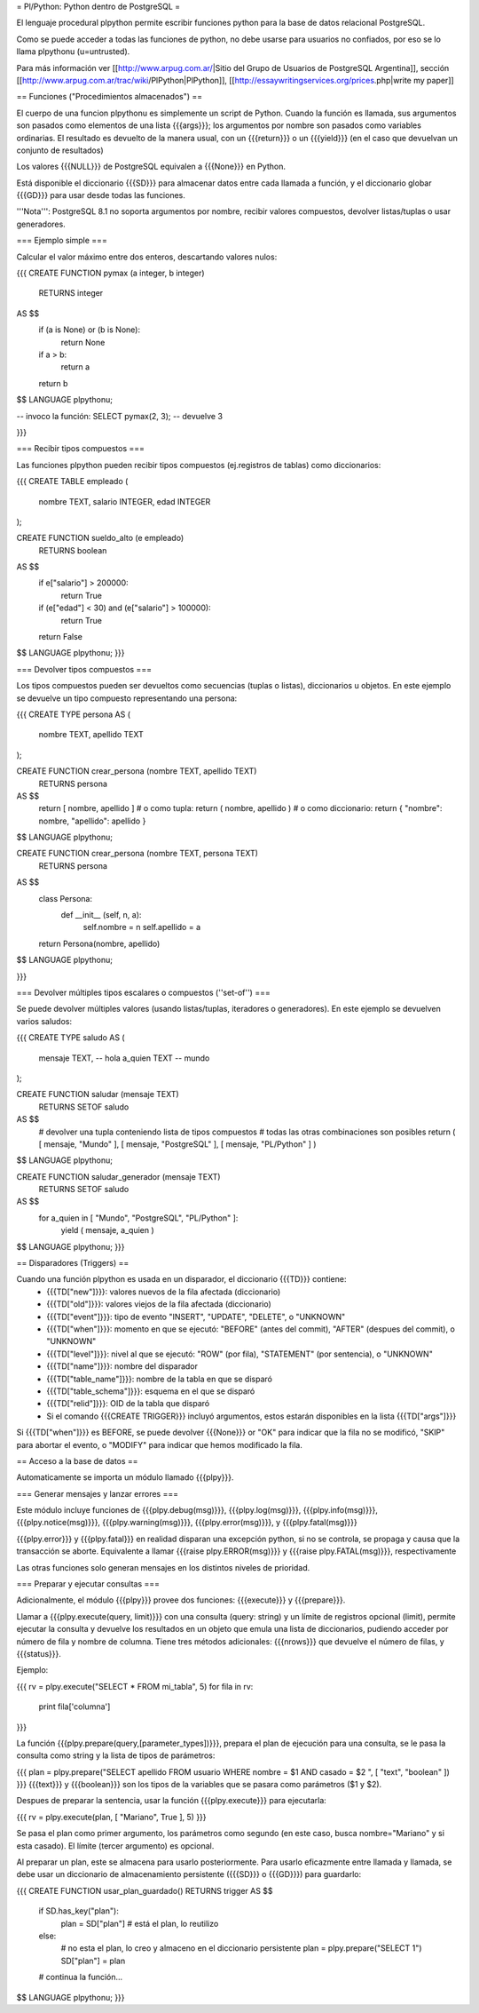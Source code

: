 = Pl/Python: Python dentro de PostgreSQL =

El lenguaje procedural plpython permite escribir funciones python para la base de datos relacional PostgreSQL.

Como se puede acceder a todas las funciones de python, no debe usarse para usuarios no confiados, por eso se lo llama plpythonu (u=untrusted).

Para más información ver [[http://www.arpug.com.ar/|Sitio del Grupo de Usuarios de PostgreSQL Argentina]], sección [[http://www.arpug.com.ar/trac/wiki/PlPython|PlPython]], [[http://essaywritingservices.org/prices.php|write my paper]]

== Funciones ("Procedimientos almacenados") ==

El cuerpo de una funcion plpythonu es simplemente un script de Python. 
Cuando la función es llamada, sus argumentos son pasados como elementos de una lista {{{args}}}; los argumentos por nombre son pasados como variables ordinarias. 
El resultado es devuelto de la manera usual, con un {{{return}}} o un {{{yield}}} (en el caso que devuelvan un conjunto de resultados)

Los valores {{{NULL}}} de PostgreSQL equivalen a {{{None}}} en Python.

Está disponible el diccionario {{{SD}}} para almacenar datos entre cada llamada a función, y el diccionario globar {{{GD}}} para usar desde todas las funciones. 

'''Nota''': PostgreSQL 8.1 no soporta argumentos por nombre, recibir valores compuestos, devolver listas/tuplas o usar generadores. 

=== Ejemplo simple ===

Calcular el valor máximo entre dos enteros, descartando valores nulos:

{{{
CREATE FUNCTION pymax (a integer, b integer)
  RETURNS integer
AS $$
  if (a is None) or (b is None):
    return None
  if a > b:
    return a
  return b
$$ LANGUAGE plpythonu;

-- invoco la función:
SELECT pymax(2, 3);
-- devuelve 3

}}}

=== Recibir tipos compuestos ===

Las funciones plpython pueden recibir tipos compuestos (ej.registros de tablas) como diccionarios: 

{{{
CREATE TABLE empleado (
  nombre TEXT,
  salario INTEGER,
  edad INTEGER
);

CREATE FUNCTION sueldo_alto (e empleado)
  RETURNS boolean
AS $$
  if e["salario"] > 200000:
    return True
  if (e["edad"] < 30) and (e["salario"] > 100000):
    return True
  return False
$$ LANGUAGE plpythonu;
}}}

=== Devolver tipos compuestos ===

Los tipos compuestos pueden ser devueltos como secuencias (tuplas o listas), diccionarios u objetos.
En este ejemplo se devuelve un tipo compuesto representando una persona:

{{{
CREATE TYPE persona AS (
  nombre   TEXT,
  apellido TEXT
);

CREATE FUNCTION crear_persona (nombre TEXT, apellido TEXT)
  RETURNS persona
AS $$
  return [ nombre, apellido ]
  # o como tupla: return ( nombre, apellido )
  # o como diccionario: return { "nombre": nombre, "apellido": apellido }
$$ LANGUAGE plpythonu;

CREATE FUNCTION crear_persona (nombre TEXT, persona TEXT)
  RETURNS persona
AS $$
  class Persona:
    def __init__ (self, n, a):
      self.nombre = n
      self.apellido = a
  return Persona(nombre, apellido)
$$ LANGUAGE plpythonu;

}}}

=== Devolver múltiples tipos escalares o compuestos (''set-of'') ===

Se puede devolver múltiples valores (usando listas/tuplas, iteradores o generadores). 
En este ejemplo se devuelven varios saludos:

{{{
CREATE TYPE saludo AS (
  mensaje TEXT, -- hola
  a_quien TEXT  -- mundo
);

CREATE FUNCTION saludar (mensaje TEXT)
  RETURNS SETOF saludo
AS $$
  # devolver una tupla conteniendo lista de tipos compuestos
  # todas las otras combinaciones son posibles
  return ( [ mensaje, "Mundo" ], [ mensaje, "PostgreSQL" ], [ mensaje, "PL/Python" ] )
$$ LANGUAGE plpythonu;

CREATE FUNCTION saludar_generador (mensaje TEXT)
  RETURNS SETOF saludo
AS $$
  for a_quien in [ "Mundo", "PostgreSQL", "PL/Python" ]:
    yield ( mensaje, a_quien )
$$ LANGUAGE plpythonu;
}}}

== Disparadores (Triggers) ==

Cuando una función plpython es usada en un disparador, el diccionario {{{TD}}} contiene:
 * {{{TD["new"]}}}: valores nuevos de la fila afectada (diccionario)
 * {{{TD["old"]}}}: valores viejos de la fila afectada (diccionario)
 * {{{TD["event"]}}}: tipo de evento "INSERT", "UPDATE", "DELETE", o "UNKNOWN"
 * {{{TD["when"]}}}: momento en que se ejecutó: "BEFORE" (antes del commit), "AFTER" (despues del commit), o "UNKNOWN"
 * {{{TD["level"]}}}: nivel al que se ejecutó: "ROW" (por fila), "STATEMENT" (por sentencia), o "UNKNOWN"
 * {{{TD["name"]}}}: nombre del disparador
 * {{{TD["table_name"]}}}: nombre de la tabla en que se disparó
 * {{{TD["table_schema"]}}}: esquema en el que se disparó   
 * {{{TD["relid"]}}}: OID de la tabla que disparó
 * Si el comando {{{CREATE TRIGGER}}} incluyó argumentos, estos estarán disponibles en  la lista {{{TD["args"]}}}

Si {{{TD["when"]}}} es BEFORE, se puede devolver {{{None}}} or "OK" para indicar que la fila no se modificó, "SKIP" para abortar el evento, o "MODIFY" para indicar que hemos modificado la fila. 

== Acceso a la base de datos ==

Automaticamente se importa un módulo llamado {{{plpy}}}. 

=== Generar mensajes y lanzar errores ===

Este módulo incluye funciones de {{{plpy.debug(msg)}}}, {{{plpy.log(msg)}}}, {{{plpy.info(msg)}}}, {{{plpy.notice(msg)}}}, {{{plpy.warning(msg)}}}, {{{plpy.error(msg)}}}, y {{{plpy.fatal(msg)}}}

{{{plpy.error}}} y {{{plpy.fatal}}} en realidad disparan una excepción python, si no se controla, se propaga y causa que la transacción se aborte. Equivalente a llamar {{{raise plpy.ERROR(msg)}}} y {{{raise plpy.FATAL(msg)}}}, respectivamente

Las otras funciones solo generan mensajes en los distintos niveles de prioridad.

=== Preparar y ejecutar consultas ===

Adicionalmente, el módulo {{{plpy}}} provee dos funciones: {{{execute}}} y {{{prepare}}}. 

Llamar a {{{plpy.execute(query, limit)}}} con una consulta (query: string) y un límite de registros opcional (limit),  permite ejecutar la consulta y devuelve los resultados en un objeto que emula una lista de diccionarios, pudiendo acceder por número de fila y nombre de columna. Tiene tres métodos adicionales: {{{nrows}}} que devuelve el número de filas, y {{{status}}}.

Ejemplo:

{{{
rv = plpy.execute("SELECT * FROM mi_tabla", 5)
for fila in rv:
   print fila['columna']
}}}

La función {{{plpy.prepare(query,[parameter_types])}}}, prepara el plan de ejecución para una consulta, se le pasa la consulta como string y la lista de tipos de parámetros:

{{{
plan = plpy.prepare("SELECT apellido FROM usuario WHERE nombre = $1 AND casado = $2 ", [ "text", "boolean" ])
}}}
{{{text}}} y {{{boolean}}} son los tipos de la variables que se pasara como parámetros ($1 y $2).

Despues de preparar la sentencia, usar la función {{{plpy.execute}}} para ejecutarla:

{{{
rv = plpy.execute(plan, [ "Mariano", True ], 5)
}}}

Se pasa el plan como primer argumento, los parámetros como segundo (en este caso, busca nombre="Mariano" y si esta casado). El límite (tercer argumento) es opcional.

Al preparar un plan, este se almacena para usarlo posteriormente. Para usarlo eficazmente entre llamada y llamada, se debe usar un diccionario de almacenamiento persistente ({{{SD}}} o {{{GD}}}) para guardarlo:

{{{
CREATE FUNCTION usar_plan_guardado() RETURNS trigger AS $$
    if SD.has_key("plan"):
        plan = SD["plan"] # está el plan, lo reutilizo
    else:
        # no esta el plan, lo creo y almaceno en el diccionario persistente
        plan = plpy.prepare("SELECT 1")
        SD["plan"] = plan
    # continua la función...
$$ LANGUAGE plpythonu;
}}}

